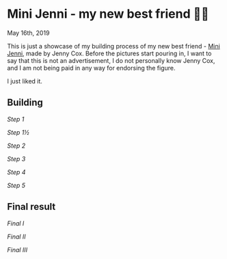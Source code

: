 *  Mini Jenni - my new best friend 👯‍♀️

May 16th, 2019

This is just a showcase of my building process of my new best friend -
[[https://myminijenni.weebly.com/][Mini Jenni]],
made by Jenny Cox. Before the pictures start pouring in, I want to say that this
is not an advertisement, I do not personally know Jenny Cox, and I am not being
paid in any way for endorsing the figure.

I just liked it.

** Building

[[pic1.jpg][Step 1]]

[[pic15.jpg][Step 1½]]

[[pic2.jpg][Step 2]]

[[pic3.jpg][Step 3]]

[[pic4.jpg][Step 4]]

[[pic5.jpg][Step 5]]

** Final result

[[pic6.jpg][Final I]]

[[pic7.jpg][Final II]]

[[pic8.jpg][Final III]]
